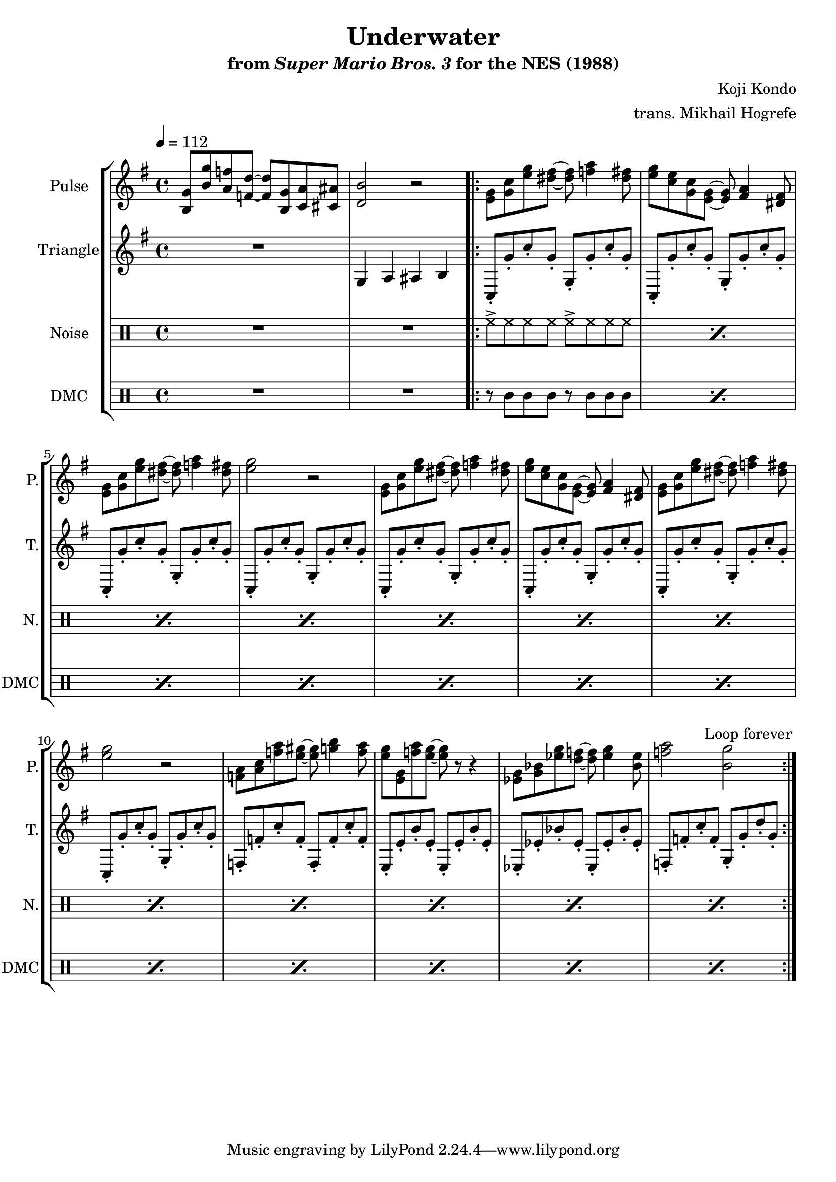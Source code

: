 \version "2.24.3"

\paper {
  left-margin = 0.5\in
}

\book {
    \header {
        title = "Underwater"
        subtitle = \markup { "from" {\italic "Super Mario Bros. 3"} "for the NES (1988)" }
        composer = "Koji Kondo"
        arranger = "trans. Mikhail Hogrefe"
    }

    \score {
        {
            \new StaffGroup <<
                \new Staff \relative c' {
                    \set Staff.instrumentName = "Pulse"
                    \set Staff.shortInstrumentName = "P."
\key c \lydian
\tempo 4 = 112
<b g'>8 <b' g'> <a f'> <f d'> ~ 8 <b, g'> <c a'> <cis ais'> |
<d b'>2 r |
                    \repeat volta 2 {
<e g>8 <g c> <e' g> <dis fis> ~ 8 <f a>4 <dis fis>8 |
<e g>8 <c e> <g c> <e g> ~ 8 <fis a>4 <dis fis>8 |
<e g>8 <g c> <e' g> <dis fis> ~ 8 <f a>4 <dis fis>8 |
<e g>2 r
<e, g>8 <g c> <e' g> <dis fis> ~ 8 <f a>4 <dis fis>8 |
<e g>8 <c e> <g c> <e g> ~ 8 <fis a>4 <dis fis>8 |
<e g>8 <g c> <e' g> <dis fis> ~ 8 <f a>4 <dis fis>8 |
<e g>2 r
<f, a>8 <a c> <f' a> <e gis> ~ 8 <g b>4 <f a>8 |
<e g>8 <e, g> <f' a> <e g> ~ 8 r r4 |
<ees, g>8 <g bes> <ees' g> <d f> ~ 8 <ees g>4 <bes ees>8 |
<f' a>2 <b, g'>2 |
                    }
\once \override Score.RehearsalMark.self-alignment-X = #RIGHT
\mark \markup { \fontsize #-2 "Loop forever" }
                }

                \new Staff \relative c' {
                    \set Staff.instrumentName = "Triangle"
                    \set Staff.shortInstrumentName = "T."
\key c \lydian
R1
g4 a ais b |
c,8-. g''-. c-. g-. g,-. g'-. c-. g-. |
c,,8-. g''-. c-. g-. g,-. g'-. c-. g-. |
c,,8-. g''-. c-. g-. g,-. g'-. c-. g-. |
c,,8-. g''-. c-. g-. g,-. g'-. c-. g-. |
c,,8-. g''-. c-. g-. g,-. g'-. c-. g-. |
c,,8-. g''-. c-. g-. g,-. g'-. c-. g-. |
c,,8-. g''-. c-. g-. g,-. g'-. c-. g-. |
c,,8-. g''-. c-. g-. g,-. g'-. c-. g-. |
f,8-. f'-. c'-. f,-. f,-. f'-. c'-. f,-. |
e,8-. e'-. b'-. e,-. e,-. e'-. b'-. e,-. |
ees,8-. ees'-. bes'-. ees,-. ees,-. ees'-. bes'-. ees,-. |
f,8-. f'-. c'-. f,-. g,-. g'-. d'-. g,-. |
                }

                \new DrumStaff {
                    \drummode {
                        \set Staff.instrumentName="Noise"
                        \set Staff.shortInstrumentName="N."
R1*2
\repeat percent 12 { hh8-> hh hh hh hh-> hh hh hh | }
                    }
                }

                \new DrumStaff {
                    \drummode {
                        \set Staff.instrumentName="DMC"
                        \set Staff.shortInstrumentName="DMC"
R1*2
\repeat percent 12 { r8 wbl wbl wbl r wbl wbl wbl | }
                    }
                }
            >>
        }
        \layout {
            \context {
                \Staff
                \RemoveEmptyStaves
            }
            \context {
                \DrumStaff
                \RemoveEmptyStaves
            }
        }
    }
}
